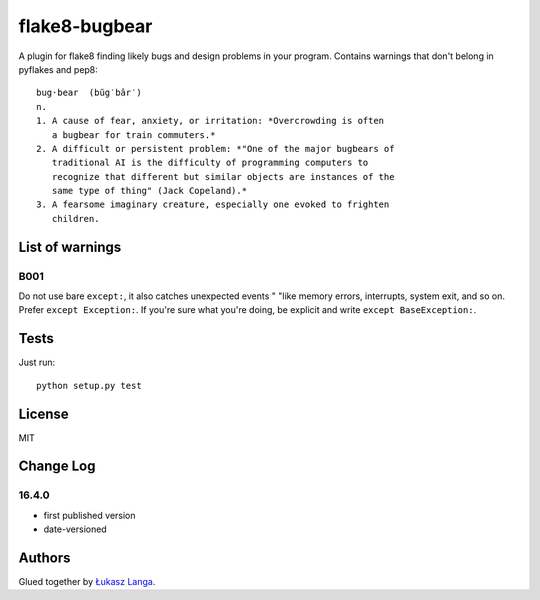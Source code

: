 ==============
flake8-bugbear
==============

A plugin for flake8 finding likely bugs and design problems in your
program.  Contains warnings that don't belong in pyflakes and pep8::

    bug·bear  (bŭg′bâr′)
    n.
    1. A cause of fear, anxiety, or irritation: *Overcrowding is often
       a bugbear for train commuters.*
    2. A difficult or persistent problem: *"One of the major bugbears of
       traditional AI is the difficulty of programming computers to
       recognize that different but similar objects are instances of the
       same type of thing" (Jack Copeland).*
    3. A fearsome imaginary creature, especially one evoked to frighten
       children.

List of warnings
----------------

B001
~~~~

Do not use bare ``except:``, it also catches unexpected events " "like
memory errors, interrupts, system exit, and so on.  Prefer ``except
Exception:``.  If you're sure what you're doing, be explicit and write
``except BaseException:``.

Tests
-----

Just run::

    python setup.py test


License
-------

MIT


Change Log
----------

16.4.0
~~~~~~

* first published version

* date-versioned


Authors
-------

Glued together by `Łukasz Langa <mailto:lukasz@langa.pl>`_.
